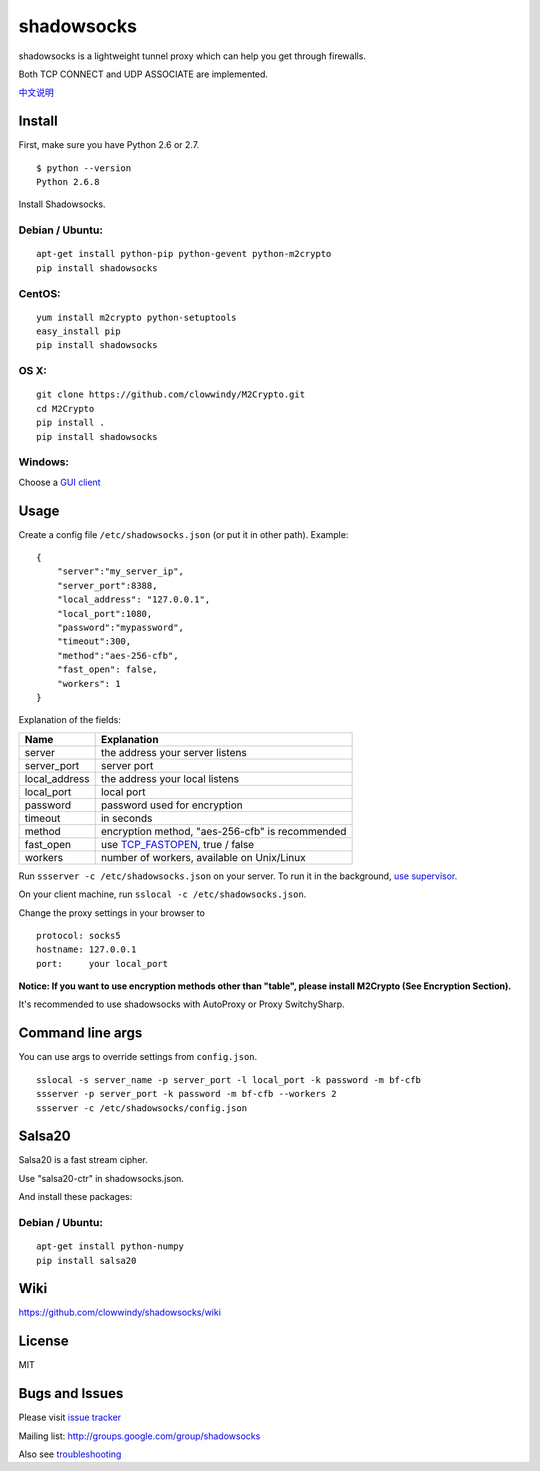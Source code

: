 shadowsocks
===========

shadowsocks is a lightweight tunnel proxy which can help you get through
firewalls.

Both TCP CONNECT and UDP ASSOCIATE are implemented.

`中文说明 <https://github.com/clowwindy/shadowsocks/wiki/Shadowsocks-%E4%BD%BF%E7%94%A8%E8%AF%B4%E6%98%8E>`__

Install
-------

First, make sure you have Python 2.6 or 2.7.

::

    $ python --version
    Python 2.6.8

Install Shadowsocks.

Debian / Ubuntu:
^^^^^^^^^^^^^^^^

::

    apt-get install python-pip python-gevent python-m2crypto
    pip install shadowsocks

CentOS:
^^^^^^^

::

    yum install m2crypto python-setuptools
    easy_install pip
    pip install shadowsocks

OS X:
^^^^^

::

    git clone https://github.com/clowwindy/M2Crypto.git
    cd M2Crypto
    pip install .
    pip install shadowsocks

Windows:
^^^^^^^^

Choose a `GUI
client <https://github.com/clowwindy/shadowsocks/wiki/Ports-and-Clients>`__

Usage
-----

Create a config file ``/etc/shadowsocks.json`` (or put it in other
path). Example:

::

    {
        "server":"my_server_ip",
        "server_port":8388,
        "local_address": "127.0.0.1",
        "local_port":1080,
        "password":"mypassword",
        "timeout":300,
        "method":"aes-256-cfb",
        "fast_open": false,
        "workers": 1
    }

Explanation of the fields:

+------------------+-----------------------------------------------------------------------------------------------------+
| Name             | Explanation                                                                                         |
+==================+=====================================================================================================+
| server           | the address your server listens                                                                     |
+------------------+-----------------------------------------------------------------------------------------------------+
| server\_port     | server port                                                                                         |
+------------------+-----------------------------------------------------------------------------------------------------+
| local\_address   | the address your local listens                                                                      |
+------------------+-----------------------------------------------------------------------------------------------------+
| local\_port      | local port                                                                                          |
+------------------+-----------------------------------------------------------------------------------------------------+
| password         | password used for encryption                                                                        |
+------------------+-----------------------------------------------------------------------------------------------------+
| timeout          | in seconds                                                                                          |
+------------------+-----------------------------------------------------------------------------------------------------+
| method           | encryption method, "aes-256-cfb" is recommended                                                     |
+------------------+-----------------------------------------------------------------------------------------------------+
| fast\_open       | use `TCP\_FASTOPEN <https://github.com/clowwindy/shadowsocks/wiki/TCP-Fast-Open>`__, true / false   |
+------------------+-----------------------------------------------------------------------------------------------------+
| workers          | number of workers, available on Unix/Linux                                                          |
+------------------+-----------------------------------------------------------------------------------------------------+

Run ``ssserver -c /etc/shadowsocks.json`` on your server. To run it in
the background, `use
supervisor <https://github.com/clowwindy/shadowsocks/wiki/Configure-Shadowsocks-with-Supervisor>`__.

On your client machine, run ``sslocal -c /etc/shadowsocks.json``.

Change the proxy settings in your browser to

::

    protocol: socks5
    hostname: 127.0.0.1
    port:     your local_port

**Notice: If you want to use encryption methods other than "table",
please install M2Crypto (See Encryption Section).**

It's recommended to use shadowsocks with AutoProxy or Proxy
SwitchySharp.

Command line args
-----------------

You can use args to override settings from ``config.json``.

::

    sslocal -s server_name -p server_port -l local_port -k password -m bf-cfb
    ssserver -p server_port -k password -m bf-cfb --workers 2
    ssserver -c /etc/shadowsocks/config.json

Salsa20
-------

Salsa20 is a fast stream cipher.

Use "salsa20-ctr" in shadowsocks.json.

And install these packages:

Debian / Ubuntu:
^^^^^^^^^^^^^^^^

::

    apt-get install python-numpy
    pip install salsa20

Wiki
----

https://github.com/clowwindy/shadowsocks/wiki

License
-------

MIT

Bugs and Issues
---------------

Please visit `issue
tracker <https://github.com/clowwindy/shadowsocks/issues?state=open>`__

Mailing list: http://groups.google.com/group/shadowsocks

Also see
`troubleshooting <https://github.com/clowwindy/shadowsocks/wiki/Troubleshooting>`__

.. |Build Status| image:: https://travis-ci.org/clowwindy/shadowsocks.png?branch=master
   :target: https://travis-ci.org/clowwindy/shadowsocks

